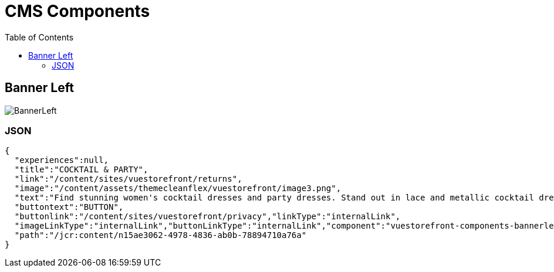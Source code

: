 :toc:

= CMS Components

== Banner Left

image::BannerLeft.png[BannerLeft]

=== JSON
[source,json]
----
{
  "experiences":null,
  "title":"COCKTAIL & PARTY",
  "link":"/content/sites/vuestorefront/returns",
  "image":"/content/assets/themecleanflex/vuestorefront/image3.png",
  "text":"Find stunning women's cocktail dresses and party dresses. Stand out in lace and metallic cocktail dresses and party dresses from all your favorite brands.","showbutton":"true",
  "buttontext":"BUTTON",
  "buttonlink":"/content/sites/vuestorefront/privacy","linkType":"internalLink",
  "imageLinkType":"internalLink","buttonLinkType":"internalLink","component":"vuestorefront-components-bannerleft",
  "path":"/jcr:content/n15ae3062-4978-4836-ab0b-78894710a76a"
}
----
